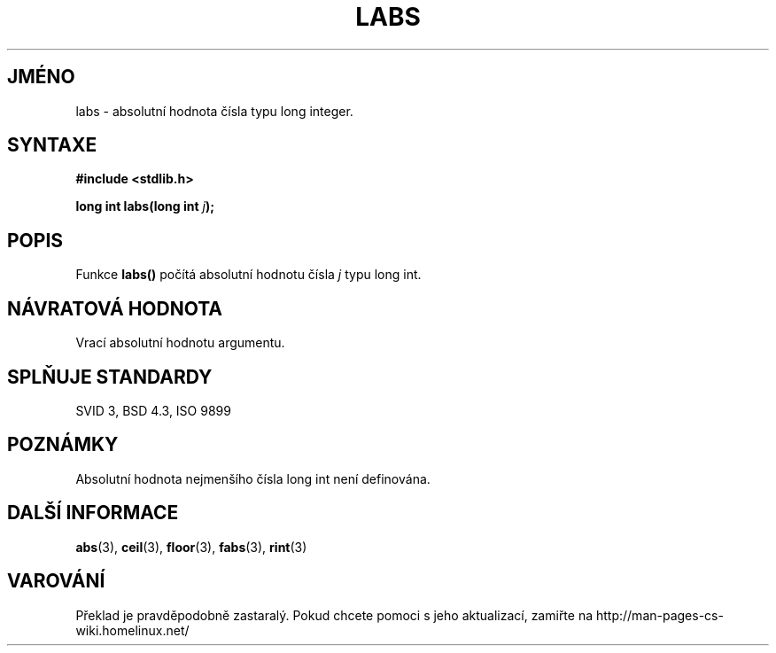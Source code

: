.TH LABS 3  "5.ledna 1997" "GNU" "Linux - příručka programátora"
.do hla cs
.do hpf hyphen.cs
.SH JMÉNO
labs \- absolutní hodnota čísla typu long integer.
.SH SYNTAXE
.nf
.B #include <stdlib.h>
.sp
.BI "long int labs(long int " j );
.fi
.SH POPIS
Funkce \fBlabs()\fP počítá absolutní hodnotu čísla \fIj\fP typu long int.
.SH NÁVRATOVÁ HODNOTA
Vrací absolutní hodnotu argumentu.
.SH SPLŇUJE STANDARDY
SVID 3, BSD 4.3, ISO 9899
.SH POZNÁMKY
Absolutní hodnota nejmenšího čísla long int není definována.
.SH DALŠÍ INFORMACE
.BR abs "(3), " ceil "(3), " floor "(3), " fabs "(3), " rint (3) 
.SH VAROVÁNÍ
Překlad je pravděpodobně zastaralý. Pokud chcete pomoci s jeho aktualizací, zamiřte na http://man-pages-cs-wiki.homelinux.net/
